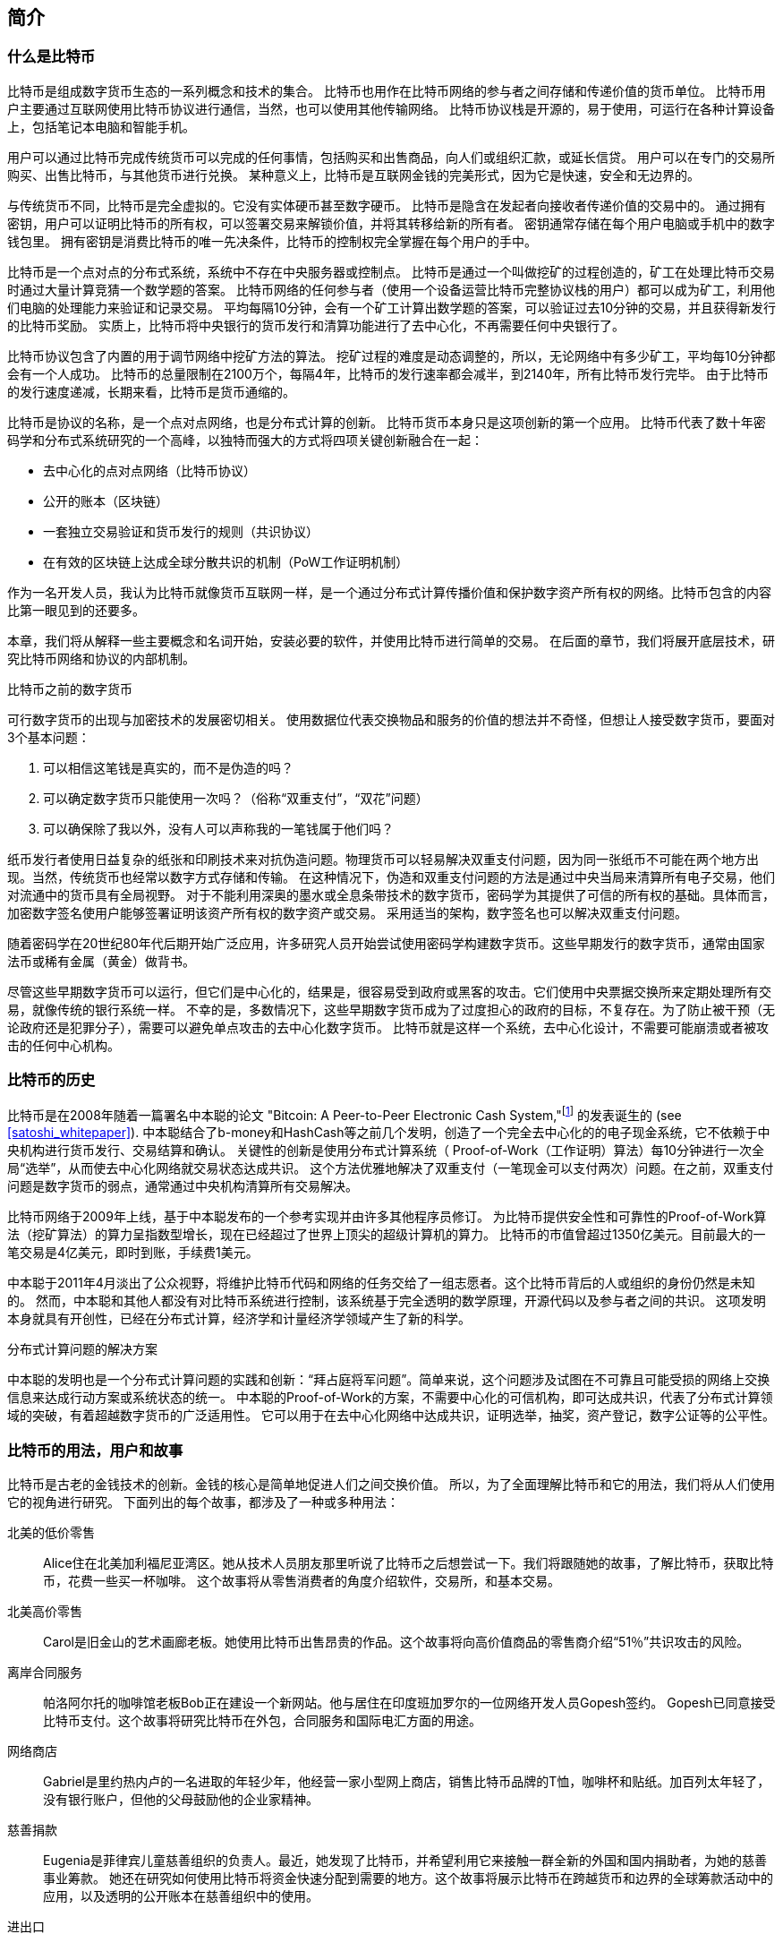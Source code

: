 [role="pagenumrestart"]
[[ch01_intro_what_is_bitcoin]]
== 简介

=== 什么是比特币

((("bitcoin", "defined", id="GSdefine01")))比特币是组成数字货币生态的一系列概念和技术的集合。 比特币也用作在比特币网络的参与者之间存储和传递价值的货币单位。 比特币用户主要通过互联网使用比特币协议进行通信，当然，也可以使用其他传输网络。 比特币协议栈是开源的，易于使用，可运行在各种计算设备上，包括笔记本电脑和智能手机。

用户可以通过比特币完成传统货币可以完成的任何事情，包括购买和出售商品，向人们或组织汇款，或延长信贷。 用户可以在专门的交易所购买、出售比特币，与其他货币进行兑换。 某种意义上，比特币是互联网金钱的完美形式，因为它是快速，安全和无边界的。

与传统货币不同，比特币是完全虚拟的。它没有实体硬币甚至数字硬币。 比特币是隐含在发起者向接收者传递价值的交易中的。 通过拥有密钥，用户可以证明比特币的所有权，可以签署交易来解锁价值，并将其转移给新的所有者。 密钥通常存储在每个用户电脑或手机中的数字钱包里。 拥有密钥是消费比特币的唯一先决条件，比特币的控制权完全掌握在每个用户的手中。

比特币是一个点对点的分布式系统，系统中不存在中央服务器或控制点。 比特币是通过一个叫做挖矿的过程创造的，矿工在处理比特币交易时通过大量计算竞猜一个数学题的答案。 比特币网络的任何参与者（使用一个设备运营比特币完整协议栈的用户）都可以成为矿工，利用他们电脑的处理能力来验证和记录交易。 平均每隔10分钟，会有一个矿工计算出数学题的答案，可以验证过去10分钟的交易，并且获得新发行的比特币奖励。 实质上，比特币将中央银行的货币发行和清算功能进行了去中心化，不再需要任何中央银行了。

比特币协议包含了内置的用于调节网络中挖矿方法的算法。 挖矿过程的难度是动态调整的，所以，无论网络中有多少矿工，平均每10分钟都会有一个人成功。 比特币的总量限制在2100万个，每隔4年，比特币的发行速率都会减半，到2140年，所有比特币发行完毕。 由于比特币的发行速度递减，长期来看，比特币是货币通缩的。

比特币是协议的名称，是一个点对点网络，也是分布式计算的创新。 比特币货币本身只是这项创新的第一个应用。 比特币代表了数十年密码学和分布式系统研究的一个高峰，以独特而强大的方式将四项关键创新融合在一起：

* 去中心化的点对点网络（比特币协议）
* 公开的账本（区块链）
* ((("mining and consensus", "consensus rules", "satisfying")))一套独立交易验证和货币发行的规则（共识协议）
* 在有效的区块链上达成全球分散共识的机制（PoW工作证明机制）

作为一名开发人员，我认为比特币就像货币互联网一样，是一个通过分布式计算传播价值和保护数字资产所有权的网络。比特币包含的内容比第一眼见到的还要多。

本章，我们将从解释一些主要概念和名词开始，安装必要的软件，并使用比特币进行简单的交易。 在后面的章节，我们将展开底层技术，研究比特币网络和协议的内部机制。((("", startref="GSdefine01")))

[role="pagebreak-before less_space"]
.比特币之前的数字货币
****

((("digital currencies", "prior to bitcoin")))可行数字货币的出现与加密技术的发展密切相关。
使用数据位代表交换物品和服务的价值的想法并不奇怪，但想让人接受数字货币，要面对3个基本问题：

1.     可以相信这笔钱是真实的，而不是伪造的吗？
2.     可以确定数字货币只能使用一次吗？（俗称“双重支付”，“双花”问题）
3.     可以确保除了我以外，没有人可以声称我的一笔钱属于他们吗？

纸币发行者使用日益复杂的纸张和印刷技术来对抗伪造问题。物理货币可以轻易解决双重支付问题，因为同一张纸币不可能在两个地方出现。当然，传统货币也经常以数字方式存储和传输。
在这种情况下，伪造和双重支付问题的方法是通过中央当局来清算所有电子交易，他们对流通中的货币具有全局视野。
对于不能利用深奥的墨水或全息条带技术的数字货币，密码学为其提供了可信的所有权的基础。具体而言，加密数字签名使用户能够签署证明该资产所有权的数字资产或交易。
采用适当的架构，数字签名也可以解决双重支付问题。

随着密码学在20世纪80年代后期开始广泛应用，许多研究人员开始尝试使用密码学构建数字货币。这些早期发行的数字货币，通常由国家法币或稀有金属（黄金）做背书。

((("decentralized systems", "vs. centralized", secondary-sortas="centralized")))尽管这些早期数字货币可以运行，但它们是中心化的，结果是，很容易受到政府或黑客的攻击。它们使用中央票据交换所来定期处理所有交易，就像传统的银行系统一样。
不幸的是，多数情况下，这些早期数字货币成为了过度担心的政府的目标，不复存在。为了防止被干预（无论政府还是犯罪分子），需要可以避免单点攻击的去中心化数字货币。
比特币就是这样一个系统，去中心化设计，不需要可能崩溃或者被攻击的任何中心机构。

****

=== 比特币的历史

((("Nakamoto, Satoshi")))((("distributed computing")))((("bitcoin", "history of")))比特币是在2008年随着一篇署名中本聪的论文 "Bitcoin: A Peer-to-Peer Electronic Cash System,"footnote:["Bitcoin: A Peer-to-Peer Electronic Cash System," Satoshi Nakamoto (https://bitcoin.org/bitcoin.pdf).] 的发表诞生的 (see <<satoshi_whitepaper>>). 中本聪结合了b-money和HashCash等之前几个发明，创造了一个完全去中心化的的电子现金系统，它不依赖于中央机构进行货币发行、交易结算和确认。 关键性的创新是使用分布式计算系统（ Proof-of-Work（工作证明）算法）每10分钟进行一次全局“选举”，从而使去中心化网络就交易状态达成共识。 这个方法优雅地解决了双重支付（一笔现金可以支付两次）问题。在之前，双重支付问题是数字货币的弱点，通常通过中央机构清算所有交易解决。

比特币网络于2009年上线，基于中本聪发布的一个参考实现并由许多其他程序员修订。 为比特币提供安全性和可靠性的Proof-of-Work算法（挖矿算法）的算力呈指数型增长，现在已经超过了世界上顶尖的超级计算机的算力。 比特币的市值曾超过1350亿美元。目前最大的一笔交易是4亿美元，即时到账，手续费1美元。

中本聪于2011年4月淡出了公众视野，将维护比特币代码和网络的任务交给了一组志愿者。这个比特币背后的人或组织的身份仍然是未知的。 然而，中本聪和其他人都没有对比特币系统进行控制，该系统基于完全透明的数学原理，开源代码以及参与者之间的共识。 这项发明本身就具有开创性，已经在分布式计算，经济学和计量经济学领域产生了新的科学。

.分布式计算问题的解决方案
****
((("Byzantine Generals&#x27; Problem")))中本聪的发明也是一个分布式计算问题的实践和创新：“拜占庭将军问题”。简单来说，这个问题涉及试图在不可靠且可能受损的网络上交换信息来达成行动方案或系统状态的统一。 中本聪的Proof-of-Work的方案，不需要中心化的可信机构，即可达成共识，代表了分布式计算领域的突破，有着超越数字货币的广泛适用性。 它可以用于在去中心化网络中达成共识，证明选举，抽奖，资产登记，数字公证等的公平性。
****

[[user-stories]]
=== 比特币的用法，用户和故事

((("bitcoin", "use cases", id="GSuses01")))比特币是古老的金钱技术的创新。金钱的核心是简单地促进人们之间交换价值。 所以，为了全面理解比特币和它的用法，我们将从人们使用它的视角进行研究。 下面列出的每个故事，都涉及了一种或多种用法：

北美的低价零售::
((("use cases", "retail sales")))Alice住在北美加利福尼亚湾区。她从技术人员朋友那里听说了比特币之后想尝试一下。我们将跟随她的故事，了解比特币，获取比特币，花费一些买一杯咖啡。 这个故事将从零售消费者的角度介绍软件，交易所，和基本交易。

北美高价零售::
Carol是旧金山的艺术画廊老板。她使用比特币出售昂贵的作品。这个故事将向高价值商品的零售商介绍“51％”共识攻击的风险。

离岸合同服务::
((("offshore contract services")))((("use cases", "offshore contract services")))帕洛阿尔托的咖啡馆老板Bob正在建设一个新网站。他与居住在印度班加罗尔的一位网络开发人员Gopesh签约。 Gopesh已同意接受比特币支付。这个故事将研究比特币在外包，合同服务和国际电汇方面的用途。

网络商店::
((("use cases", "web store")))Gabriel是里约热内卢的一名进取的年轻少年，他经营一家小型网上商店，销售比特币品牌的T恤，咖啡杯和贴纸。加百列太年轻了，没有银行账户，但他的父母鼓励他的企业家精神。

慈善捐款::
((("charitable donations")))((("use cases", "charitable donations")))Eugenia是菲律宾儿童慈善组织的负责人。最近，她发现了比特币，并希望利用它来接触一群全新的外国和国内捐助者，为她的慈善事业筹款。 她还在研究如何使用比特币将资金快速分配到需要的地方。这个故事将展示比特币在跨越货币和边界的全球筹款活动中的应用，以及透明的公开账本在慈善组织中的使用。

进出口::
((("use cases", "import/export")))穆罕默德是迪拜的一家电子产品进口商。他试图用比特币从美国和中国购买电子产品进口到阿联酋，以加快进口支付流程。 这个故事将展示如何将比特币用于与实体商品相关的大型企业对企业国际支付。

比特币挖矿::
((("use cases", "mining for bitcoin")))Jing是上海的计算机工程专业的学生。他已经建立了一个矿机，利用他的工程技能来挖掘比特币，以获取额外收入。 这个故事将研究比特币的“工业”基础：用于保护比特币网络和发行新货币的专用设备。

每一个故事都基于真实的人和真正的行业，目前正在使用比特币来创建新的市场，新的行业以及针对全球经济问题的创新解决方案。((("", startref="GSuses01")))

=== 开始

((("getting started", "wallet selection", id="GSwallet01")))((("wallets", "selecting", id="Wselect01")))((("bitcoin", "getting started", id="BCbasic01")))比特币是一种协议，可以通过使用遵守协议的客户端访问。“比特币钱包”是比特币系统最常用的用户界面，就像网络浏览器是HTTP协议最常用的用户界面一样。 比特币钱包有很多实现和品牌，就像许多品牌的网络浏览器（例如，Chrome，Safari，Firefox和Internet Explorer）一样。 就像我们都有我们最喜欢的浏览器（Mozilla Firefox）和最讨厌的浏览器（Internet Explorer）一样，比特币钱包在质量，性能，安全性，隐私和可靠性方面各不相同。 比特币协议还有一个源自中本聪编写的包含钱包的参考实现，名为“Satoshi Client”或“Bitcoin Core”。

==== 选择比特币钱包

((("security", "wallet selection")))比特币钱包是比特币生态系统中最积极开发的应用之一。竞争很激烈，可能现在有人正在开发一个新的钱包，但去年的一些钱包已不再被维护。 许多钱包专注于特定平台或特定用途，有些更适合初学者，而其他则提供更多高级功能。 如何选择钱包依赖于用途和用户体验，所以无法推荐一个特定的品牌或钱包。 但是，我们可以根据它们的平台和功能进行分类，并对这些不同的钱包进行介绍。 有一点好处是，在比特币钱包之间移动钥匙或种子相对容易，所以可以多尝试几个钱包直到找到符合你需求的。

[role="pagebreak-before"]
比特币钱包根据平台分类如下：

桌面钱包:: 桌面钱包是作为参考实现创建的第一种比特币钱包，许多用户因为它们提供的功能、自治和控制而使用桌面钱包。运行在Windows或MacOS操作系统上有安全缺陷，因为这些系统通常是不安全和配置不善的。

移动钱包:: 移动钱包是最常用的。这类钱包运行在iOS或Android操作系统上，是新用户的不错选择。多数设计简单易用，但也有提供给高级用户使用的功能全面的移动钱包。

网络钱包:: 网络钱包是通过浏览器访问的，并且将用户的钱包存储在第三方的服务器上。一些这样的服务通过在用户的浏览器中使用客户端代码进行操作，该代码将比特币密钥控制在用户手中。然而，多数情况下，第三方会控制用户的比特币密钥以便用户方便使用。将大量比特币存储在第三方系统上市不可取的。

硬件钱包:: 硬件钱包是在专用硬件上运行安全的自包含比特币钱包的设备。它们通过USB链接桌面Web浏览器，或通过移动设备上的近场通信（NFC）功能进行操作。在专用硬件上处理所有与比特币相关的操作被认为非常安全，适合存储大量的比特币。

纸钱包:: ((("cold storage", seealso="storage")))((("storage", "cold storage")))控制比特币的密钥也可以打印到纸上，也可以使用其他材料（木材，金属等），这些被称为纸钱包。纸钱包提供了一种低技术含量但高度安全的长期存储比特币的手段。脱机存储通常也被称为冷存储。

另一种给比特币钱包分类的方法是根据他们的自治程度以及与如何比特币网络交互：

完整节点客户端 (Full-node client):: ((("full-node clients")))一个完整的客户端或“完整节点”存储比特币交易历史（每个用户的每次交易），管理用户的钱包，并且可以直接在比特币网络上启动交易。完整节点处理协议的所有方面，并可独立验证整个区块链和任何事务。完整节点需要消耗大量计算机资源（例如，超过125 GB的磁盘，2GB的RAM），但可提供完整的自主权和独立的事务验证。

轻量级客户端:: ((("lightweight clients")))((("simple-payment-verification (SPV)")))轻量级客户端也称为简单支付验证（SPV，Simple-payment-verification）客户端，连接到比特币完整节点以访问比特币交易信息，但将用户钱包本地存储并独立创建，验证和传输交易。轻量级客户端与比特币网络直接交互，无需中间人。

第三方API客户端:: ((("third-party API clients")))第三方API客户端是通过第三方系统的API与比特币交互的客户端，而不是直接连接到比特币网络。钱包可以由用户或第三方服务器存储，但所有交易都通过第三方。

结合这些分类，许多比特币钱包会被分入多个组内，其中最常见的三种是桌面完整客户端，移动轻量级钱包和第三方网络钱包。不同类别之间的界限通常很模糊，因为许多钱包在多个平台上运行，并且可能以不同的方式与网络进行交互。

为了本书的目的，我们将演示使用各种可下载的比特币客户端，从参考实现（比特币核心）到移动钱包和网络钱包。一些例子将需要使用比特币核心，除了作为一个完整的客户端之外，它还将API暴露给钱包，网络和交易服务。如果您计划探索比特币系统的编程接口，则需要运行比特币核心或其他客户端之一。((("", startref="GSwallet01")))((("", startref="Wselect01")))

==== 快速开始

((("getting started", "quick start example", id="GSquick01")))((("wallets", "quick start example", id="Wquick01")))((("use cases", "buying coffee", id="aliceone")))我们之前介绍的Alice不是技术人员，而且最近才从朋友Joe那听说比特币。
在一次派对上，Joe又一次热情地向周围的人讲解和演示比特币。出于好奇，Alice想知道她如何开始使用比特币。Joe说移动钱包最适合新用户，并推荐了一些他最喜爱的钱包。Alice便将“Mycelium”安装到了她的Android手机上。

当爱丽丝第一次运行Mycelium时，程序会自动为她创建一个新钱包。Alice看到的钱包界面，如<<mycelium-welcome>>所示（注意：不要将比特币发送到此示例地址，它将永远丢失）。

[[mycelium-welcome]]
.The Mycelium Mobile Wallet
image::images/mbc2_0101.png["MyceliumWelcome"]

((("addresses", "bitcoin wallet quick start example")))((("QR codes", "bitcoin wallet quick start example")))((("addresses", see="also keys and addresses"))) 界面上最重要的部分是Alice的_比特币地址（bitcoin adreess）_，是数字和字母的组合: +1Cdid9KFAaatwczBwBttQcwXYCpvK8h7FK+. 比特币地址旁边是存有相同信息的二维码，条形码，可以通过手机扫描。Alice可以通过点击二维码或Receive按钮保存比特币地址，或将二维码保存到手机中。在大多数钱包中，二维码可以点击放大，更方便扫描。

[TIP]
====
((("addresses", "security of")))((("security", "bitcoin addresses")))比特币地址以"1"或者"3"开头。就像email地址一样，它们可以分享给其他比特币用户以允许它们向你的钱包发送比特币。从安全角度来说，比特币地址不存在任何敏感信息，他可以被发送到任何地方。与email地址不同，你可以经常创建新的比特币地址，所有的地址都关联到你的钱包。许多现代钱包会自动为每笔交易创建一个新地址，以最大限度地保护隐私。钱包只是地址和解锁资金的密钥集合。
====

Alice现在已经准备好接收资金了。她的钱包应用会随机生成一个私钥（在<<private_keys>>中更详细地描述）以及相应的比特币地址。这时，她的比特币地址不为比特币网络所知，或者在比特币系统的任何部分“注册”。她的比特币地址只是一个数字，对应于一个可以用来控制资金访问权限的密钥。它是由她的钱包独立生成的，没有参考或注册任何服务。事实上，在大多数钱包中，比特币地址与包括用户身份在内的任何外部可识别信息之间不存在关联。在比特币地址被比特币账本上发布的交易引用，作为接收地址之前，它仅仅是比特币中有效的大量可能的地址的一部分。只有与交易关联后，它才会成为网络中已知地址的一部分。

Alice现在准备开始使用她的新比特币钱包了。((("", startref="GSquick01")))((("", startref="Wquick01")))

[[getting_first_bitcoin]]
==== 获得你的第一个比特币

((("getting started", "acquiring bitcoin")))新用户的第一个也是最困难的任务是购买一些比特币。与其他外币不同，您还不能在银行或外汇交易市场购买比特币。

比特币交易是不可逆转的。大多数电子支付网络如信用卡，借记卡，PayPal和银行账户转账都是可逆的。对于销售比特币的人来说，这种差异带来了非常高的风险，即买家在收到比特币后会逆转电子支付，实际上欺骗了卖家。为了缓解这种风险，接受传统电子支付以换取比特币的公司通常要求买家进行身份验证和信用评估检查，这可能需要几天或几周的时间。作为新用户，这意味着您无法使用信用卡立即购买比特币。然而，用一点耐心和创造性思维，你就不需要这样。

[role="pagebreak-before"]
以下是新用户获取比特币的一些方法:

* 找一个有比特币的朋友，直接向他买一些。许多比特币用户以这种方式开始。这种方法最简单。与拥有比特币的人见面的一种方式是参加在 https://bitcoin.meetup.com[Meetup.com]列出的本地比特币聚会。
* 使用分类服务，例如 pass:[<a class="orm:hideurl" href="https://localbitcoins.com/">localbitcoins.com</a>] 找到您所在地区的卖家以现金购买比特币。
* 通过销售产品或服务赚取比特币。如果你是程序员，就卖你的编程技能。如果你是理发师，就剪头发收比特币。
* ((("Coin ATM Radar")))((("ATMs, locating")))使用比特币ATM。比特币ATM是一种接受现金并将比特币发送到智能手机比特币钱包的机器。使用 http://coinatmradar.com[Coin ATM Radar] 的在线地图查找附近的比特币ATM。
* ((("exchange rates", "listing services")))使用比特币交易所。许多国家现在有交易所，为买卖双方提供以当地货币交换比特币的市场。 Exchange-rate服务（例如 https://bitcoinaverage.com[BitcoinAverage]）可以显示每种货币的比特币交易所列表。

[TIP]
====
((("privacy, maintaining")))((("security", "maintaining privacy")))((("digital currencies", "currency exchanges")))((("currency exchanges")))((("digital currencies", "benefits of bitcoin")))((("bitcoin", "benefits of")))比特币优于其他支付系统的一个优点是，如果使用得当，它可以为用户提供更多的隐私。获取，持有和支出比特币并不要求您向第三方泄露敏感和个人身份信息。但是，比特币涉及诸如货币兑换等传统系统时，国家和国际法规通常适用。为了以您的国家货币兑换比特币，您通常需要提供身份证明和银行信息。用户应该知道，一旦比特币地址附加到身份，所有相关的比特币交易也很容易识别和跟踪。这是许多用户选择维护与他们的钱包不相关的专用交换账户的原因之一。
====

Alice是被通过朋友介绍知道比特币的，因此她可以轻松获得她的第一个比特币。接下来，我们将看看她如何从她的朋友Joe那购买比特币，以及Joe如何将比特币发送到她的钱包。

[[bitcoin_price]]
==== 查看比特币的当前价格

((("getting started", "exchange rates")))((("exchange rates", "determining")))在Alice可以从Joe那购买比特币之前，他们必须同意比特币和美元之间的汇率。这给那些比特币新手带来了一个共同的问题：“谁设定的比特币价格？” 简而言之，价格是由市场决定的。

((("exchange rates", "floating")))((("floating exchange rate")))像大多数其他货币一样，比特币具有浮动汇率，这意味着比特币相对于任何其他货币的价值根据其交易市场的供求情况而变化。例如，比特币的美元价格是根据最近比特币和美元的交易计算出来的。因此，价格每秒钟会出现几次波动。定价服务将汇总来自多个市场的价格并计算代表货币对的广泛市场汇率（例如BTC / USD）的成交量加权平均值。

有数百个应用程序和网站可以提供当前的市场价格。这里是一些最流行的:

http://bitcoinaverage.com/[Bitcoin Average]:: ((("BitcoinAverage")))一个提供每种货币的成交量加权平均值简单视图的网站。
http://coincap.io/[CoinCap]:: 这项服务列出了数百种加密货币（包括比特币）的市值和汇率
http://bit.ly/cmebrr[Chicago Mercantile Exchange Bitcoin Reference Rate]:: 可用于机构和合同参考的参考利率，作为CME的一部分投资数据源。

除了这些网站和应用程序之外，大多数比特币钱包会自动将比特币和其他货币进行转换。在将比特币发送给Alice之前，Joe会使用他的钱包自动转换价格。

[[sending_receiving]]
==== 发送和接收比特币

((("getting started", "sending and receiving bitcoin", id="GSsend01")))((("spending bitcoin", "bitcoin wallet quick start example")))((("spending bitcoin", see="also transactions")))爱丽丝决定兑换10美元的比特币，以免在这项新技术上冒太多风险。她给了Joe 10美元现金，打开她的Mycelium钱包应用程序，并选择Receive。这显示了Alice的第一个比特币地址的QR码。

Joe在他的智能手机钱包上选择“Send”，然后看到包含两个输入的界面：

* 目标比特币地址
* 要发送的数量，以BTC或者他的本地货币（USD）为单位。

在比特币地址的输入字段中，有一个看起来像二维码的小图标。这使得Joe可以用他的手机摄像头扫描条码，这样他就不必输入Alice的比特币地址，这个地址很长很难敲。Joe点击二维码图标激活智能手机摄像头，扫描Alice手机上显示的二维码。

Joe现在已经将Alice的比特币地址设置为收件人了。Joe输入金额为10美元，他的钱包通过访问在线服务的最新汇率来转换它。当时的汇率是每比特币100美元，所以10美元价值0.10比特币（BTC）或100毫比特币（mBTC），如Joe的钱包截图所示 (see <<airbitz-mobile-send>>).

[[airbitz-mobile-send]]
[role="smallereighty"]
.Airbitz mobile bitcoin wallet send screen
image::images/mbc2_0102.png["airbitz mobile send screen"]

然后Joe仔细检查以确保他输入了正确的金额，因为他即将转账，错误不可逆转。在仔细检查地址和金额后，他按下Send来传输交易。Joe的比特币钱包构建了一笔交易，将0.10BTC发送到Alice的地址，从Joe的钱包中获取资金并使用Joe的私钥签署交易。这告诉比特币网络，乔已经授权将价值转移给Alice的新地址。由于交易是通过点对点协议传输的，因此它可以快速传播到比特币网络。在不到一秒的时间内，网络中大多数连接良好的节点都会收到交易并首次查看Alice的地址。

与此同时，Alice的钱包不断“监听”比特币网络上的已发布交易，寻找与她的钱包中的地址相匹配的任何交易。在Joe的钱包传输交易后几秒钟，Alice的钱包就会显示它正在接收0.10BTC。

.确认
****
((("getting started", "confirmations")))((("confirmations", "bitcoin wallet quick start example")))((("confirmations", see="also mining and consensus; transactions")))((("clearing", seealso="confirmations")))起初，Alice的地址将显示Joe的交易为“未确认”。这意味着交易已经传播到网络，但尚未记录在比特币交易账本（即区块链）中。要确认，交易必须包含在一个区块中，并添加到区块链中，平均每10分钟发生一次。在传统的财务术语中，这被称为_清算_。有关比特币交易的传播，验证和清算（确认）的更多详细信息，请参阅“采矿”。
****

Alice现在是那0.10BTC的所有者了。在下一章中，我们将看到她第一次使用比特币购买东西，并更详细地研究背后的交易和传播技术。((("", startref="BCbasic01")))((("use cases", "buying coffee", startref="aliceone")))
